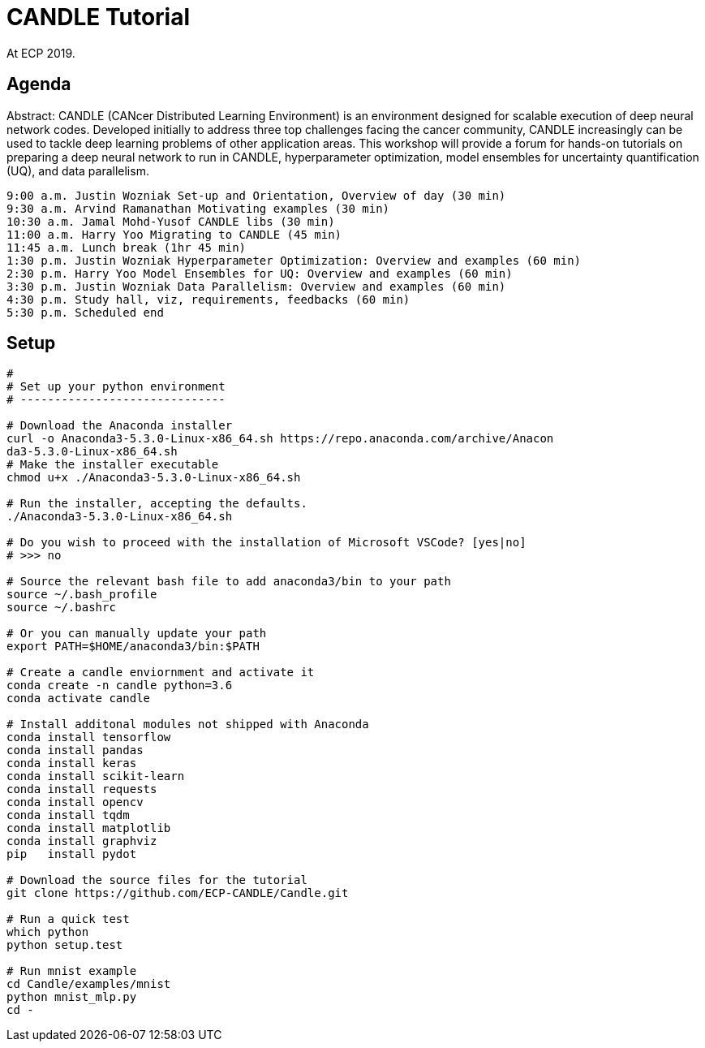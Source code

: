 
= CANDLE Tutorial

At ECP 2019.

== Agenda

Abstract: CANDLE (CANcer Distributed Learning Environment) is an environment designed for scalable execution of deep neural network codes. Developed initially to address three top challenges facing the cancer community, CANDLE increasingly can be used to tackle deep learning problems of other application areas. This workshop will provide a forum for hands-on tutorials on preparing a deep neural network to run in CANDLE, hyperparameter optimization, model ensembles for uncertainty quantification (UQ), and data parallelism.

----
9:00 a.m. Justin Wozniak Set-up and Orientation, Overview of day (30 min)
9:30 a.m. Arvind Ramanathan Motivating examples (30 min) 
10:30 a.m. Jamal Mohd-Yusof CANDLE libs (30 min) 
11:00 a.m. Harry Yoo Migrating to CANDLE (45 min) 
11:45 a.m. Lunch break (1hr 45 min)
1:30 p.m. Justin Wozniak Hyperparameter Optimization: Overview and examples (60 min)
2:30 p.m. Harry Yoo Model Ensembles for UQ: Overview and examples (60 min)
3:30 p.m. Justin Wozniak Data Parallelism: Overview and examples (60 min)
4:30 p.m. Study hall, viz, requirements, feedbacks (60 min)
5:30 p.m. Scheduled end
----

== Setup

----
# 
# Set up your python environment
# ------------------------------

# Download the Anaconda installer
curl -o Anaconda3-5.3.0-Linux-x86_64.sh https://repo.anaconda.com/archive/Anacon
da3-5.3.0-Linux-x86_64.sh
# Make the installer executable
chmod u+x ./Anaconda3-5.3.0-Linux-x86_64.sh

# Run the installer, accepting the defaults.
./Anaconda3-5.3.0-Linux-x86_64.sh

# Do you wish to proceed with the installation of Microsoft VSCode? [yes|no]
# >>> no

# Source the relevant bash file to add anaconda3/bin to your path
source ~/.bash_profile
source ~/.bashrc

# Or you can manually update your path
export PATH=$HOME/anaconda3/bin:$PATH

# Create a candle enviornment and activate it
conda create -n candle python=3.6
conda activate candle

# Install additonal modules not shipped with Anaconda
conda install tensorflow
conda install pandas
conda install keras
conda install scikit-learn
conda install requests
conda install opencv
conda install tqdm
conda install matplotlib
conda install graphviz
pip   install pydot

# Download the source files for the tutorial
git clone https://github.com/ECP-CANDLE/Candle.git

# Run a quick test
which python
python setup.test

# Run mnist example
cd Candle/examples/mnist
python mnist_mlp.py
cd -
----
